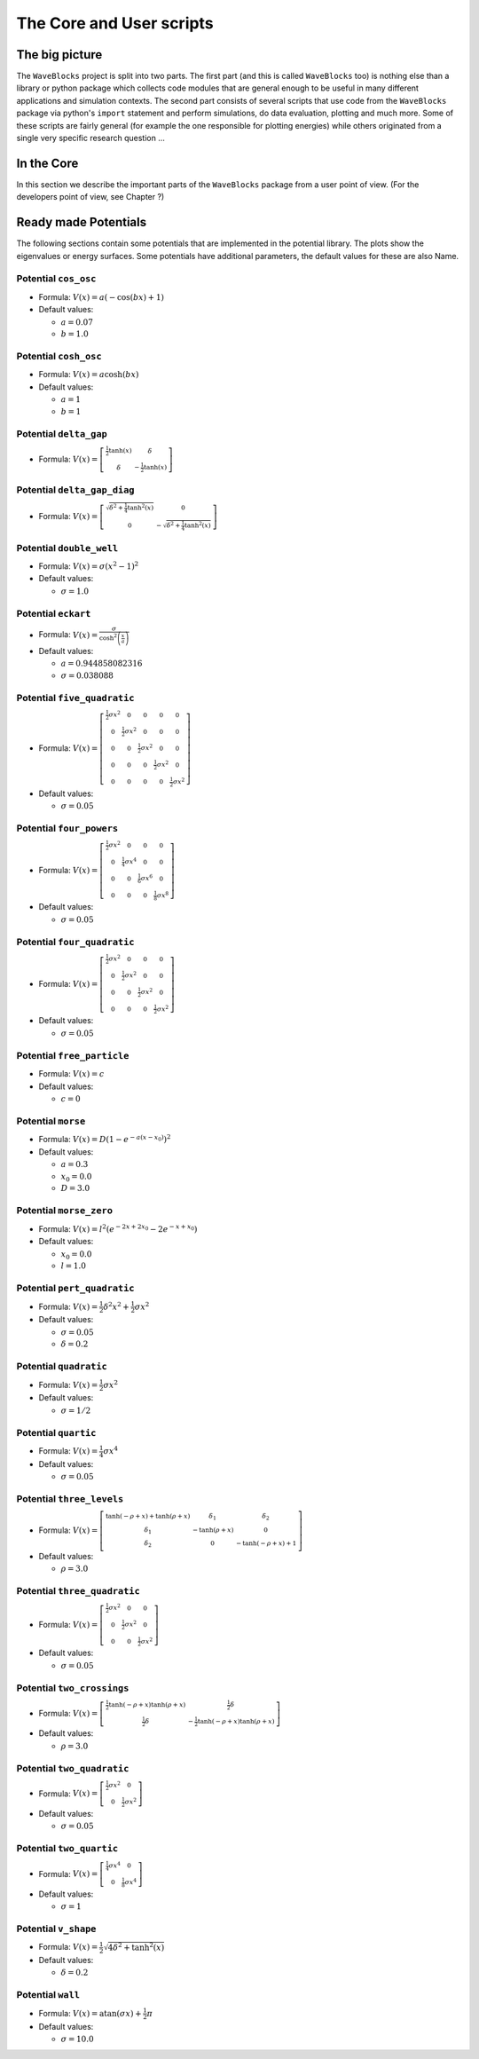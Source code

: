 The Core and User scripts
=========================

The big picture
---------------

The ``WaveBlocks`` project is split into two parts. The first part (and this is called
``WaveBlocks`` too) is nothing else than a library or python package which collects
code modules that are general enough to be useful in many different applications
and simulation contexts. The second part consists of several scripts that use
code from the ``WaveBlocks`` package via python's ``import`` statement and perform
simulations, do data evaluation, plotting and much more. Some of these scripts
are fairly general (for example the one responsible for plotting energies) while
others originated from a single very specific research question ...

In the Core
-----------

In this section we describe the important parts of the ``WaveBlocks`` package from
a user point of view. (For the developers point of view, see Chapter ?)

Ready made Potentials
---------------------

The following sections contain some potentials that are implemented in the potential
library. The plots show the eigenvalues or energy surfaces. Some potentials
have additional parameters, the default values for these are also Name.

Potential ``cos_osc``
^^^^^^^^^^^^^^^^^^^^^^

* Formula: :math:`V(x) = a \left(- \cos{\left (b x \right )} + 1\right)`

* Default values:

  * :math:`a = 0.07`
  * :math:`b = 1.0`

.. image:: fig/cos_osc.png

Potential ``cosh_osc``
^^^^^^^^^^^^^^^^^^^^^^^

* Formula: :math:`V(x) = a \cosh{\left (b x \right )}`

* Default values:

  * :math:`a = 1`
  * :math:`b = 1`

.. image:: fig/cosh_osc.png

Potential ``delta_gap``
^^^^^^^^^^^^^^^^^^^^^^^^

* Formula: :math:`V(x) = \left[\begin{smallmatrix}\frac{1}{2} \tanh{\left (x \right )} & \delta\\\delta & - \frac{1}{2} \tanh{\left (x \right )}\end{smallmatrix}\right]`


.. image:: fig/delta_gap.png

Potential ``delta_gap_diag``
^^^^^^^^^^^^^^^^^^^^^^^^^^^^^

* Formula: :math:`V(x) = \left[\begin{smallmatrix}\sqrt{\delta^{2} + \frac{1}{4} \tanh^{2}{\left (x \right )}} & 0\\0 & - \sqrt{\delta^{2} + \frac{1}{4} \tanh^{2}{\left (x \right )}}\end{smallmatrix}\right]`


.. image:: fig/delta_gap_diag.png

Potential ``double_well``
^^^^^^^^^^^^^^^^^^^^^^^^^^

* Formula: :math:`V(x) = \sigma \left(x^{2} -1\right)^{2}`

* Default values:

  * :math:`\sigma = 1.0`

.. image:: fig/double_well.png

Potential ``eckart``
^^^^^^^^^^^^^^^^^^^^^

* Formula: :math:`V(x) = \frac{\sigma}{\cosh^{2}{\left (\frac{x}{a} \right )}}`

* Default values:

  * :math:`a = 0.944858082316`
  * :math:`\sigma = 0.038088`

.. image:: fig/eckart.png

Potential ``five_quadratic``
^^^^^^^^^^^^^^^^^^^^^^^^^^^^^

* Formula: :math:`V(x) = \left[\begin{smallmatrix}\frac{1}{2} \sigma x^{2} & 0 & 0 & 0 & 0\\0 & \frac{1}{2} \sigma x^{2} & 0 & 0 & 0\\0 & 0 & \frac{1}{2} \sigma x^{2} & 0 & 0\\0 & 0 & 0 & \frac{1}{2} \sigma x^{2} & 0\\0 & 0 & 0 & 0 & \frac{1}{2} \sigma x^{2}\end{smallmatrix}\right]`

* Default values:

  * :math:`\sigma = 0.05`

.. image:: fig/five_quadratic.png

Potential ``four_powers``
^^^^^^^^^^^^^^^^^^^^^^^^^^

* Formula: :math:`V(x) = \left[\begin{smallmatrix}\frac{1}{2} \sigma x^{2} & 0 & 0 & 0\\0 & \frac{1}{4} \sigma x^{4} & 0 & 0\\0 & 0 & \frac{1}{6} \sigma x^{6} & 0\\0 & 0 & 0 & \frac{1}{8} \sigma x^{8}\end{smallmatrix}\right]`

* Default values:

  * :math:`\sigma = 0.05`

.. image:: fig/four_powers.png

Potential ``four_quadratic``
^^^^^^^^^^^^^^^^^^^^^^^^^^^^^

* Formula: :math:`V(x) = \left[\begin{smallmatrix}\frac{1}{2} \sigma x^{2} & 0 & 0 & 0\\0 & \frac{1}{2} \sigma x^{2} & 0 & 0\\0 & 0 & \frac{1}{2} \sigma x^{2} & 0\\0 & 0 & 0 & \frac{1}{2} \sigma x^{2}\end{smallmatrix}\right]`

* Default values:

  * :math:`\sigma = 0.05`

.. image:: fig/four_quadratic.png

Potential ``free_particle``
^^^^^^^^^^^^^^^^^^^^^^^^^^^^

* Formula: :math:`V(x) = c`

* Default values:

  * :math:`c = 0`

.. image:: fig/free_particle.png

Potential ``morse``
^^^^^^^^^^^^^^^^^^^^

* Formula: :math:`V(x) = D \left(1 - e^{- a \left(x - x_{0}\right)}\right)^{2}`

* Default values:

  * :math:`a = 0.3`
  * :math:`x_{0} = 0.0`
  * :math:`D = 3.0`

.. image:: fig/morse.png

Potential ``morse_zero``
^^^^^^^^^^^^^^^^^^^^^^^^^

* Formula: :math:`V(x) = l^{2} \left(e^{- 2 x + 2 x_{0}} - 2 e^{- x + x_{0}}\right)`

* Default values:

  * :math:`x_{0} = 0.0`
  * :math:`l = 1.0`

.. image:: fig/morse_zero.png

Potential ``pert_quadratic``
^^^^^^^^^^^^^^^^^^^^^^^^^^^^^

* Formula: :math:`V(x) = \frac{1}{2} \delta^{2} x^{2} + \frac{1}{2} \sigma x^{2}`

* Default values:

  * :math:`\sigma = 0.05`
  * :math:`\delta = 0.2`

.. image:: fig/pert_quadratic.png

Potential ``quadratic``
^^^^^^^^^^^^^^^^^^^^^^^^

* Formula: :math:`V(x) = \frac{1}{2} \sigma x^{2}`

* Default values:

  * :math:`\sigma = 1/2`

.. image:: fig/quadratic.png

Potential ``quartic``
^^^^^^^^^^^^^^^^^^^^^^

* Formula: :math:`V(x) = \frac{1}{4} \sigma x^{4}`

* Default values:

  * :math:`\sigma = 0.05`

.. image:: fig/quartic.png

Potential ``three_levels``
^^^^^^^^^^^^^^^^^^^^^^^^^^^

* Formula: :math:`V(x) = \left[\begin{smallmatrix}\tanh{\left (- \rho + x \right )} + \tanh{\left (\rho + x \right )} & \delta_{1} & \delta_{2}\\\delta_{1} & - \tanh{\left (\rho + x \right )} & 0\\\delta_{2} & 0 & - \tanh{\left (- \rho + x \right )} + 1\end{smallmatrix}\right]`

* Default values:

  * :math:`\rho = 3.0`

.. image:: fig/three_levels.png

Potential ``three_quadratic``
^^^^^^^^^^^^^^^^^^^^^^^^^^^^^^

* Formula: :math:`V(x) = \left[\begin{smallmatrix}\frac{1}{2} \sigma x^{2} & 0 & 0\\0 & \frac{1}{2} \sigma x^{2} & 0\\0 & 0 & \frac{1}{2} \sigma x^{2}\end{smallmatrix}\right]`

* Default values:

  * :math:`\sigma = 0.05`

.. image:: fig/three_quadratic.png

Potential ``two_crossings``
^^^^^^^^^^^^^^^^^^^^^^^^^^^^

* Formula: :math:`V(x) = \left[\begin{smallmatrix}\frac{1}{2} \tanh{\left (- \rho + x \right )} \tanh{\left (\rho + x \right )} & \frac{1}{2} \delta\\\frac{1}{2} \delta & - \frac{1}{2} \tanh{\left (- \rho + x \right )} \tanh{\left (\rho + x \right )}\end{smallmatrix}\right]`

* Default values:

  * :math:`\rho = 3.0`

.. image:: fig/two_crossings.png

Potential ``two_quadratic``
^^^^^^^^^^^^^^^^^^^^^^^^^^^^

* Formula: :math:`V(x) = \left[\begin{smallmatrix}\frac{1}{2} \sigma x^{2} & 0\\0 & \frac{1}{2} \sigma x^{2}\end{smallmatrix}\right]`

* Default values:

  * :math:`\sigma = 0.05`

.. image:: fig/two_quadratic.png

Potential ``two_quartic``
^^^^^^^^^^^^^^^^^^^^^^^^^^

* Formula: :math:`V(x) = \left[\begin{smallmatrix}\frac{1}{4} \sigma x^{4} & 0\\0 & \frac{1}{8} \sigma x^{4}\end{smallmatrix}\right]`

* Default values:

  * :math:`\sigma = 1`

.. image:: fig/two_quartic.png

Potential ``v_shape``
^^^^^^^^^^^^^^^^^^^^^^

* Formula: :math:`V(x) = \frac{1}{2} \sqrt{4 \delta^{2} + \tanh^{2}{\left (x \right )}}`

* Default values:

  * :math:`\delta = 0.2`

.. image:: fig/v_shape.png

Potential ``wall``
^^^^^^^^^^^^^^^^^^^

* Formula: :math:`V(x) = \operatorname{atan}{\left (\sigma x \right )} + \frac{1}{2} \pi`

* Default values:

  * :math:`\sigma = 10.0`

.. image:: fig/wall.png
